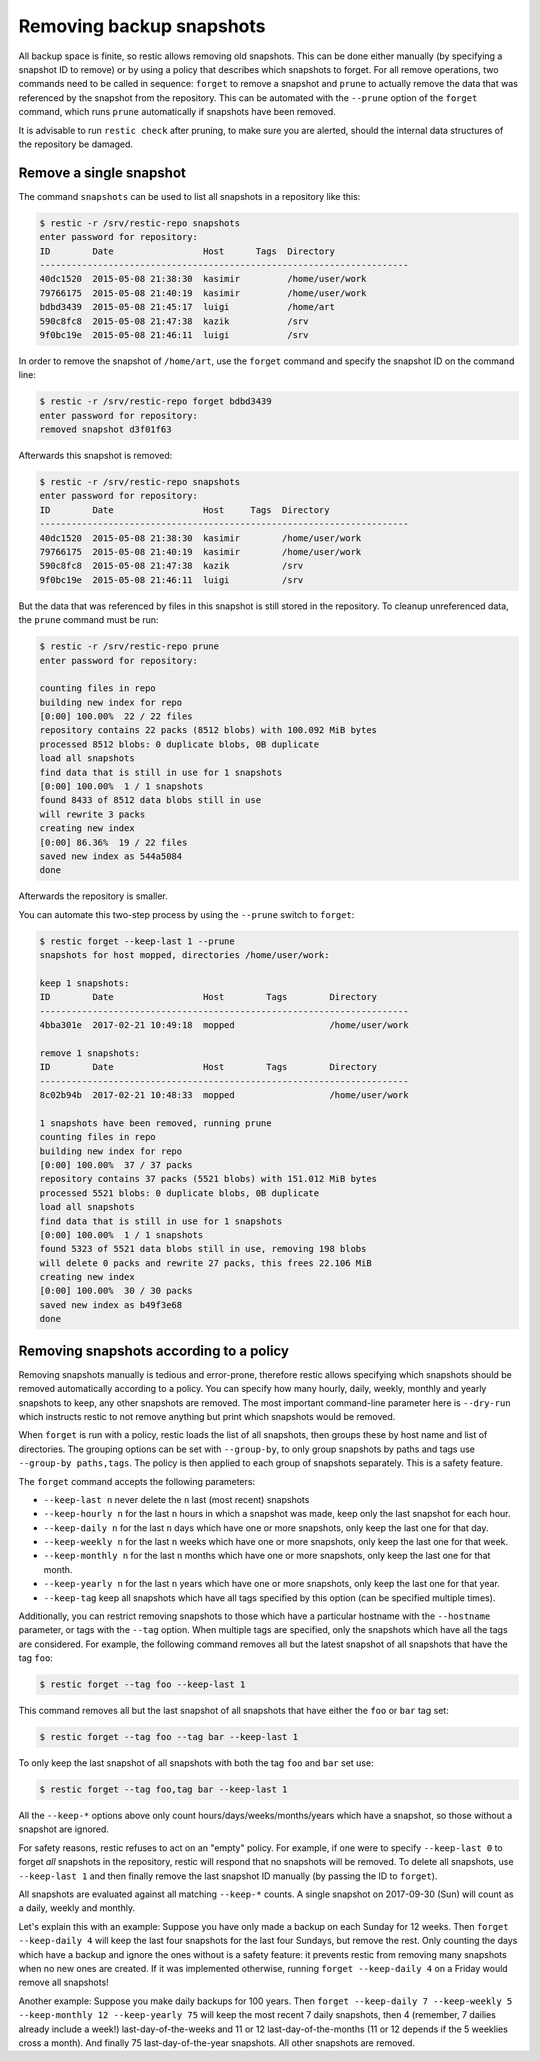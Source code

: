 ..
  Normally, there are no heading levels assigned to certain characters as the structure is
  determined from the succession of headings. However, this convention is used in Python’s
  Style Guide for documenting which you may follow:

  # with overline, for parts
  * for chapters
  = for sections
  - for subsections
  ^ for subsubsections
  " for paragraphs

#########################
Removing backup snapshots
#########################

All backup space is finite, so restic allows removing old snapshots.
This can be done either manually (by specifying a snapshot ID to remove)
or by using a policy that describes which snapshots to forget. For all
remove operations, two commands need to be called in sequence:
``forget`` to remove a snapshot and ``prune`` to actually remove the
data that was referenced by the snapshot from the repository. This can
be automated with the ``--prune`` option of the ``forget`` command,
which runs ``prune`` automatically if snapshots have been removed.

It is advisable to run ``restic check`` after pruning, to make sure
you are alerted, should the internal data structures of the repository
be damaged.

Remove a single snapshot
************************

The command ``snapshots`` can be used to list all snapshots in a
repository like this:

.. code-block:: console

    $ restic -r /srv/restic-repo snapshots
    enter password for repository:
    ID        Date                 Host      Tags  Directory
    ----------------------------------------------------------------------
    40dc1520  2015-05-08 21:38:30  kasimir         /home/user/work
    79766175  2015-05-08 21:40:19  kasimir         /home/user/work
    bdbd3439  2015-05-08 21:45:17  luigi           /home/art
    590c8fc8  2015-05-08 21:47:38  kazik           /srv
    9f0bc19e  2015-05-08 21:46:11  luigi           /srv

In order to remove the snapshot of ``/home/art``, use the ``forget``
command and specify the snapshot ID on the command line:

.. code-block:: console

    $ restic -r /srv/restic-repo forget bdbd3439
    enter password for repository:
    removed snapshot d3f01f63

Afterwards this snapshot is removed:

.. code-block:: console

    $ restic -r /srv/restic-repo snapshots
    enter password for repository:
    ID        Date                 Host     Tags  Directory
    ----------------------------------------------------------------------
    40dc1520  2015-05-08 21:38:30  kasimir        /home/user/work
    79766175  2015-05-08 21:40:19  kasimir        /home/user/work
    590c8fc8  2015-05-08 21:47:38  kazik          /srv
    9f0bc19e  2015-05-08 21:46:11  luigi          /srv

But the data that was referenced by files in this snapshot is still
stored in the repository. To cleanup unreferenced data, the ``prune``
command must be run:

.. code-block:: console

    $ restic -r /srv/restic-repo prune
    enter password for repository:

    counting files in repo
    building new index for repo
    [0:00] 100.00%  22 / 22 files
    repository contains 22 packs (8512 blobs) with 100.092 MiB bytes
    processed 8512 blobs: 0 duplicate blobs, 0B duplicate
    load all snapshots
    find data that is still in use for 1 snapshots
    [0:00] 100.00%  1 / 1 snapshots
    found 8433 of 8512 data blobs still in use
    will rewrite 3 packs
    creating new index
    [0:00] 86.36%  19 / 22 files
    saved new index as 544a5084
    done

Afterwards the repository is smaller.

You can automate this two-step process by using the ``--prune`` switch
to ``forget``:

.. code-block:: console

    $ restic forget --keep-last 1 --prune
    snapshots for host mopped, directories /home/user/work:

    keep 1 snapshots:
    ID        Date                 Host        Tags        Directory
    ----------------------------------------------------------------------
    4bba301e  2017-02-21 10:49:18  mopped                  /home/user/work

    remove 1 snapshots:
    ID        Date                 Host        Tags        Directory
    ----------------------------------------------------------------------
    8c02b94b  2017-02-21 10:48:33  mopped                  /home/user/work

    1 snapshots have been removed, running prune
    counting files in repo
    building new index for repo
    [0:00] 100.00%  37 / 37 packs
    repository contains 37 packs (5521 blobs) with 151.012 MiB bytes
    processed 5521 blobs: 0 duplicate blobs, 0B duplicate
    load all snapshots
    find data that is still in use for 1 snapshots
    [0:00] 100.00%  1 / 1 snapshots
    found 5323 of 5521 data blobs still in use, removing 198 blobs
    will delete 0 packs and rewrite 27 packs, this frees 22.106 MiB
    creating new index
    [0:00] 100.00%  30 / 30 packs
    saved new index as b49f3e68
    done

Removing snapshots according to a policy
****************************************

Removing snapshots manually is tedious and error-prone, therefore restic
allows specifying which snapshots should be removed automatically
according to a policy. You can specify how many hourly, daily, weekly,
monthly and yearly snapshots to keep, any other snapshots are removed.
The most important command-line parameter here is ``--dry-run`` which
instructs restic to not remove anything but print which snapshots would
be removed.

When ``forget`` is run with a policy, restic loads the list of all
snapshots, then groups these by host name and list of directories. The grouping
options can be set with ``--group-by``, to only group snapshots by paths and
tags use ``--group-by paths,tags``. The policy is then applied to each group of
snapshots separately. This is a safety feature.

The ``forget`` command accepts the following parameters:

-  ``--keep-last n`` never delete the ``n`` last (most recent) snapshots
-  ``--keep-hourly n`` for the last ``n`` hours in which a snapshot was
   made, keep only the last snapshot for each hour.
-  ``--keep-daily n`` for the last ``n`` days which have one or more
   snapshots, only keep the last one for that day.
-  ``--keep-weekly n`` for the last ``n`` weeks which have one or more
   snapshots, only keep the last one for that week.
-  ``--keep-monthly n`` for the last ``n`` months which have one or more
   snapshots, only keep the last one for that month.
-  ``--keep-yearly n`` for the last ``n`` years which have one or more
   snapshots, only keep the last one for that year.
-  ``--keep-tag`` keep all snapshots which have all tags specified by
   this option (can be specified multiple times).

Additionally, you can restrict removing snapshots to those which have a
particular hostname with the ``--hostname`` parameter, or tags with the
``--tag`` option. When multiple tags are specified, only the snapshots
which have all the tags are considered. For example, the following command
removes all but the latest snapshot of all snapshots that have the tag ``foo``:

.. code-block:: console

   $ restic forget --tag foo --keep-last 1

This command removes all but the last snapshot of all snapshots that have
either the ``foo`` or ``bar`` tag set:

.. code-block:: console

   $ restic forget --tag foo --tag bar --keep-last 1

To only keep the last snapshot of all snapshots with both the tag ``foo`` and
``bar`` set use:

.. code-block:: console

   $ restic forget --tag foo,tag bar --keep-last 1

All the ``--keep-*`` options above only count
hours/days/weeks/months/years which have a snapshot, so those without a
snapshot are ignored.

For safety reasons, restic refuses to act on an "empty" policy. For example,
if one were to specify ``--keep-last 0`` to forget *all* snapshots in the
repository, restic will respond that no snapshots will be removed. To delete
all snapshots, use ``--keep-last 1`` and then finally remove the last
snapshot ID manually (by passing the ID to ``forget``).

All snapshots are evaluated against all matching ``--keep-*`` counts. A
single snapshot on 2017-09-30 (Sun) will count as a daily, weekly and monthly.

Let's explain this with an example: Suppose you have only made a backup
on each Sunday for 12 weeks. Then ``forget --keep-daily 4`` will keep
the last four snapshots for the last four Sundays, but remove the rest.
Only counting the days which have a backup and ignore the ones without
is a safety feature: it prevents restic from removing many snapshots
when no new ones are created. If it was implemented otherwise, running
``forget --keep-daily 4`` on a Friday would remove all snapshots!

Another example: Suppose you make daily backups for 100 years. Then
``forget --keep-daily 7 --keep-weekly 5 --keep-monthly 12 --keep-yearly 75``
will keep the most recent 7 daily snapshots, then 4 (remember, 7 dailies
already include a week!) last-day-of-the-weeks and 11 or 12
last-day-of-the-months (11 or 12 depends if the 5 weeklies cross a month).
And finally 75 last-day-of-the-year snapshots. All other snapshots are
removed.

